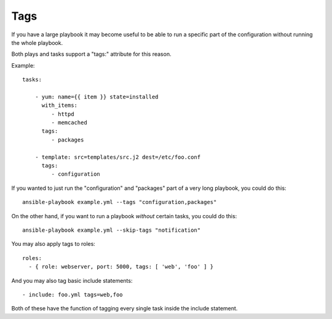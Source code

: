 Tags
====

If you have a large playbook it may become useful to be able to run a 
specific part of the configuration without running the whole playbook.  

Both plays and tasks support a "tags:" attribute for this reason.

Example::

    tasks:

        - yum: name={{ item }} state=installed
          with_items:
             - httpd
             - memcached
          tags:
             - packages

        - template: src=templates/src.j2 dest=/etc/foo.conf
          tags:
             - configuration

If you wanted to just run the "configuration" and "packages" part of a very long playbook, you could do this::

    ansible-playbook example.yml --tags "configuration,packages"
    
On the other hand, if you want to run a playbook *without* certain tasks, you could do this::

    ansible-playbook example.yml --skip-tags "notification"

You may also apply tags to roles::

    roles:
      - { role: webserver, port: 5000, tags: [ 'web', 'foo' ] }

And you may also tag basic include statements::

    - include: foo.yml tags=web,foo

Both of these have the function of tagging every single task inside the include statement.

.. seealso::

   :doc:`playbooks`
       An introduction to playbooks
   :doc:`playbooks_roles`
       Playbook organization by roles
   `User Mailing List <http://groups.google.com/group/ansible-devel>`_
       Have a question?  Stop by the google group!
   `irc.freenode.net <http://irc.freenode.net>`_
       #ansible IRC chat channel




